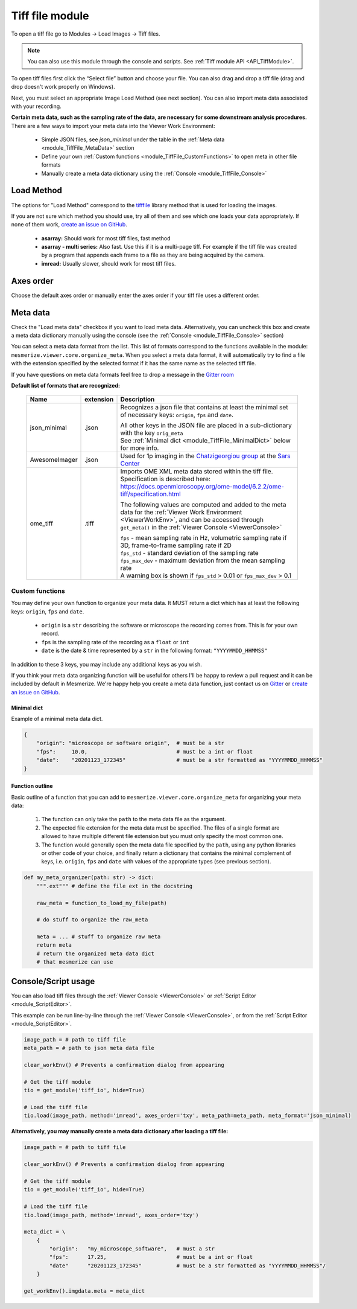 .. _module_TiffFile:

Tiff file module
****************

To open a tiff file go to Modules -> Load Images -> Tiff files.

.. note:: You can also use this module through the console and scripts. See :ref:`Tiff module API <API_TiffModule>`.

To open tiff files first click the “Select file” button and choose your file. You can also drag and drop a tiff file (drag and drop doesn't work properly on Windows).

.. image:: ./tiff_file.png

Next, you must select an appropriate Image Load Method (see next section). You can also import meta data associated with your recording.

**Certain meta data, such as the sampling rate of the data, are necessary for some downstream analysis procedures.** There are a few ways to import your meta data into the Viewer Work Environment:

    - Simple JSON files, see *json_minimal* under the table in the :ref:`Meta data <module_TiffFile_MetaData>` section
    
    - Define your own :ref:`Custom functions <module_TiffFile_CustomFunctions>` to open meta in other file formats
    
    - Manually create a meta data dictionary using the :ref:`Console <module_TiffFile_Console>`

Load Method
===========

The options for "Load Method" correspond to the `tifffile <https://pypi.org/project/tifffile/>`_ library method that is used for loading the images.

If you are not sure which method you should use, try all of them and see which one loads your data appropriately. If none of them work, `create an issue on GitHub <https://github.com/kushalkolar/MESmerize/issues/new>`_.

    - **asarray:** Should work for most tiff files, fast method

    - **asarray - multi series:** Also fast. Use this if it is a multi-page tiff. For example if the tiff file was created by a program that appends each frame to a file as they are being acquired by the camera.
    
    - **imread:** Usually slower, should work for most tiff files.

Axes order
==========

Choose the default axes order or manually enter the axes order if your tiff file uses a different order.

.. _module_TiffFile_MetaData:

Meta data
=========

Check the "Load meta data" checkbox if you want to load meta data. Alternatively, you can uncheck this box and create a meta data dictionary manually using the console (see the :ref:`Console <module_TiffFile_Console>` section)

You can select a meta data format from the list. This list of formats correspond to the functions available in the module: ``mesmerize.viewer.core.organize_meta``.
When you select a meta data format, it will automatically try to find a file with the extension specified by the selected format if it has the same name as the selected tiff file.

If you have questions on meta data formats feel free to drop a message in the `Gitter room <https://gitter.im/mesmerize_discussion/community?utm_source=share-link&utm_medium=link&utm_campaign=share-link>`_
 
**Default list of formats that are recognized:**

    ====================    =========   ====================================================
    Name                    extension   Description
    ====================    =========   ====================================================
    json_minimal            .json       Recognizes a json file that contains at least the minimal set of necessary keys: ``origin``, ``fps`` and ``date``.
    
                                        | All other keys in the JSON file are placed in a sub-dictionary with the key ``orig_meta``
                                        
                                        | See :ref:`Minimal dict <module_TiffFile_MinimalDict>` below for more info.

    AwesomeImager           .json       Used for 1p imaging in the `Chatzigeorgiou group <https://www.chatzigeorgioulab.com>`_ at the `Sars Center <https://www.uib.no/en/sarssenteret>`_

    ome_tiff                .tiff       Imports OME XML meta data stored within the tiff file. Specification is described here: https://docs.openmicroscopy.org/ome-model/6.2.2/ome-tiff/specification.html

                                        The following values are computed and added to the meta data for the :ref:`Viewer Work Environment <ViewerWorkEnv>`, and can be accessed through ``get_meta()`` in the :ref:`Viewer Console <ViewerConsole>`

                                        | ``fps`` - mean sampling rate in Hz, volumetric sampling rate if 3D, frame-to-frame sampling rate if 2D

                                        | ``fps_std`` - standard deviation of the sampling rate

                                        | ``fps_max_dev`` - maximum deviation from the mean sampling rate

                                        | A warning box is shown if ``fps_std`` > 0.01 or ``fps_max_dev`` > 0.1
    ====================    =========   ====================================================

    
.. _module_TiffFile_CustomFunctions:

Custom functions
----------------

You may define your own function to organize your meta data. It MUST return a dict which has at least the following keys: ``origin``, ``fps`` and ``date``.

    - ``origin`` is a ``str`` describing the software or microscope the recording comes from. This is for your own record.
    
    - ``fps`` is the sampling rate of the recording as a ``float`` or ``int``
    
    - ``date`` is the date & time represented by a ``str`` in the following format: ``"YYYYMMDD_HHMMSS"``

In addition to these 3 keys, you may include any additional keys as you wish.

If you think your meta data organizing function will be useful for others I'll be happy to review a pull request and it can be included by default in Mesmerize. We're happy help you create a meta data function, just contact us on `Gitter <https://gitter.im/mesmerize_discussion/community?utm_source=share-link&utm_medium=link&utm_campaign=share-link>`_ or `create an issue on GitHub <https://github.com/kushalkolar/MESmerize/issues/new>`_.

.. _module_TiffFile_MinimalDict:

Minimal dict
^^^^^^^^^^^^

Example of a minimal meta data dict.

.. code-block:: python

    {
        "origin": "microscope or software origin",  # must be a str
        "fps":     10.0,                            # must be a int or float
        "date":    "20201123_172345"                # must be a str formatted as "YYYYMMDD_HHMMSS"
    }
    
Function outline
^^^^^^^^^^^^^^^^

Basic outline of a function that you can add to ``mesmerize.viewer.core.organize_meta`` for organizing your meta data:

    #. The function can only take the ``path`` to the meta data file as the argument.
    #. The expected file extension for the meta data must be specified. The files of a single format are allowed to have multiple different file extension but you must only specify the most common one.
    #. The function would generally open the meta data file specified by the ``path``, using any python libraries or other code of your choice, and finally return a dictionary that contains the minimal complement of keys, i.e. ``origin``, ``fps`` and ``date`` with values of the appropriate types (see previous section).

.. code-block:: python

    def my_meta_organizer(path: str) -> dict:
        """.ext""" # define the file ext in the docstring
        
        raw_meta = function_to_load_my_file(path)

        # do stuff to organize the raw_meta

        meta = ... # stuff to organize raw meta
        return meta
        # return the organized meta data dict
        # that mesmerize can use

.. _module_TiffFile_Console:

Console/Script usage
====================

You can also load tiff files through the :ref:`Viewer Console <ViewerConsole>` or :ref:`Script Editor <module_ScriptEditor>`.

This example can be run line-by-line through the :ref:`Viewer Console <ViewerConsole>`, or from the :ref:`Script Editor <module_ScriptEditor>`.

.. code-block:: python

    image_path = # path to tiff file
    meta_path = # path to json meta data file
    
    clear_workEnv() # Prevents a confirmation dialog from appearing
    
    # Get the tiff module
    tio = get_module('tiff_io', hide=True)
    
    # Load the tiff file
    tio.load(image_path, method='imread', axes_order='txy', meta_path=meta_path, meta_format='json_minimal)

**Alternatively, you may manually create a meta data dictionary after loading a tiff file:**

.. code-block:: python
    
    image_path = # path to tiff file
    
    clear_workEnv() # Prevents a confirmation dialog from appearing
    
    # Get the tiff module
    tio = get_module('tiff_io', hide=True)
    
    # Load the tiff file
    tio.load(image_path, method='imread', axes_order='txy')
    
    meta_dict = \
        {
            "origin":   "my_microscope_software",   # must a str
            "fps":      17.25,                      # must be a int or float
            "date"      "20201123_172345"           # must be a str formatted as "YYYYMMDD_HHMMSS"/
        }
    
    get_workEnv().imgdata.meta = meta_dict

    
.. seealso:: :ref:`Tiff module API <API_TiffModule>`, :ref:`Viewer Core API <API_ViewerCore>`, :ref:`Overview on consoles <ConsoleOverview>`
